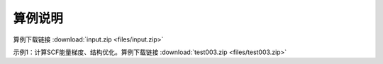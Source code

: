 算例说明
************************************

算例下载链接 :download:`input.zip <files/input.zip>`

示例1：计算SCF能量梯度、结构优化。算例下载链接 :download:`test003.zip <files/test003.zip>`